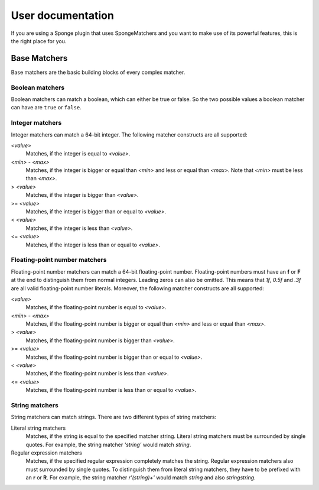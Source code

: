 ==================
User documentation
==================

If you are using a Sponge plugin that uses SpongeMatchers and you want to make use of its powerful features, this is the right place for you.

Base Matchers
=============

Base matchers are the basic building blocks of every complex matcher.

Boolean matchers
----------------

Boolean matchers can match a boolean, which can either be true or false. So the two possible values a boolean matcher can have are ``true`` or ``false``.

Integer matchers
----------------

Integer matchers can match a 64-bit integer. The following matcher constructs are all supported:

*<value>*
  Matches, if the integer is equal to *<value>*.
  
*<min>* - *<max>*
  Matches, if the integer is bigger or equal than *<min>* and less or equal than *<max>*.
  Note that *<min>* must be less than *<max>*.
  
> *<value>*
  Matches, if the integer is bigger than *<value>*.
  
>= *<value>*
  Matches, if the integer is bigger than or equal to *<value>*.
  
< *<value>*
  Matches, if the integer is less than *<value>*.
  
<= *<value>*
  Matches, if the integer is less than or equal to *<value>*.
  
Floating-point number matchers
------------------------------

Floating-point number matchers can match a 64-bit floating-point number.
Floating-point numbers must have an **f** or **F** at the end to distinguish them from normal integers.
Leading zeros can also be omitted.
This means that *1f*, *0.5f* and *.3f* are all valid floating-point number literals.
Moreover, the following matcher constructs are all supported:

*<value>*
  Matches, if the floating-point number is equal to *<value>*.
  
*<min>* - *<max>*
  Matches, if the floating-point number is bigger or equal than *<min>* and less or equal than *<max>*.
  
> *<value>*
  Matches, if the floating-point number is bigger than *<value>*.
  
>= *<value>*
  Matches, if the floating-point number is bigger than or equal to *<value>*.
  
< *<value>*
  Matches, if the floating-point number is less than *<value>*.
  
<= *<value>*
  Matches, if the floating-point number is less than or equal to *<value>*.
  
String matchers
---------------

String matchers can match strings. There are two different types of string matchers:

Literal string matchers
  Matches, if the string is equal to the specified matcher string. 
  Literal string matchers must be surrounded by single quotes.
  For example, the string matcher *'string'* would match *string*.
  
Regular expression matchers
  Matches, if the specified regular expression completely matches the string.
  Regular expression matchers also must surrounded by single quotes.
  To distinguish them from literal string matchers, they have to be prefixed with an **r** or **R**.
  For example, the string matcher *r'(string)+'* would match *string* and also *stringstring*.
  
  
